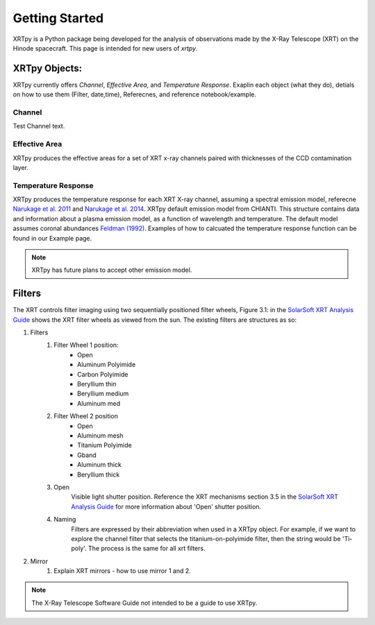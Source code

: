 ===============
Getting Started
===============

XRTpy is a Python package being developed for the analysis of observations made by the X-Ray Telescope (XRT)
on the Hinode spacecraft. This page is intended for new users of `xrtpy`.


XRTpy Objects:
**************

XRTpy currently offers *Channel*, *Effective Area*, and *Temperature Response*.
Exaplin each object (what they do), detials on how to use them (Filter, date,time), Referecnes, and reference notebook/example.

Channel
-------
Test Channel text.

Effective Area
--------------
XRTpy produces the effective areas for a set of XRT x-ray channels paired with thicknesses of the CCD contamination layer.

Temperature Response
--------------------
XRTpy produces the temperature response for each XRT X-ray channel, assuming a spectral emission model, referecne `Narukage et al. 2011`_ and `Narukage et al. 2014`_.
XRTpy default emission model from CHIANTI. This structure contains data and information about a plasma emission model, as a function of wavelength and temperature.
The default model assumes coronal abundances `Feldman (1992)`_. Examples of how to calcuated the temperature response function can be found in our Example page.

.. note::
   XRTpy has future plans to accept other emission model.


Filters
*******
The XRT controls filter imaging using two sequentially positioned filter wheels, Figure 3.1: in the  `SolarSoft XRT Analysis Guide`_ shows the XRT filter wheels as viewed from the sun.
The existing filters are structures as so:

#. Filters
    #. Filter Wheel 1 position:
        - Open
        -  Aluminum Polyimide
        -  Carbon Polyimide
        -  Beryllium thin
        -  Beryllium medium
        -  Aluminum med
    #. Filter Wheel 2 position
        -  Open
        -  Aluminum mesh
        -  Titanium Polyimide
        -  Gband
        -  Aluminum thick
        -  Beryllium thick
    #. Open
        Visible light shutter position. Reference the XRT mechanisms section 3.5 in the `SolarSoft XRT Analysis Guide`_ for more
        information about 'Open' shutter position.
    #. Naming
        Filters are expressed by their abbreviation when used in a XRTpy object. For example, if we want to explore the
        channel filter that selects the titanium-on-polyimide filter, then the string would be 'Ti-poly'. The process is the same for all xrt filters.

#. Mirror
    #. Explain XRT mirrors - how to use mirror 1 and 2.

.. note::
   The X-Ray Telescope Software Guide not intended to be a guide to use XRTpy.


.. _SolarSoft XRT Analysis Guide: https://xrt.cfa.harvard.edu/resources/documents/XAG/XAG.pdf
.. _xrt-cfa-harvard: https://xrt.cfa.harvard.edu/index.php

.. _Feldman (1992): https://doi.org/10.1088/0031-8949/46/3/002

.. _Narukage et al. 2011: https://doi.org/10.1007/s11207-010-9685-2
.. _Narukage et al. 2014: https://doi.org/10.1007/s11207-013-0368-7
